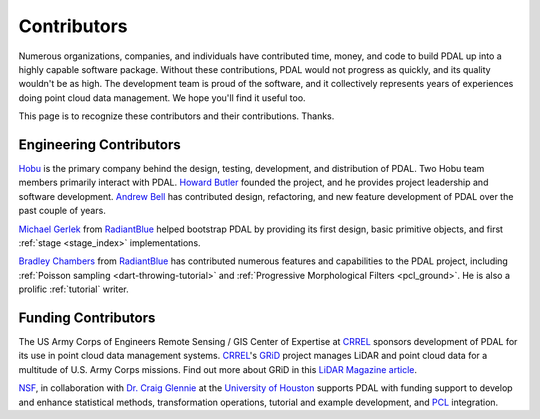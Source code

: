 .. _contributors:

******************************************************************************
Contributors
******************************************************************************

Numerous organizations, companies, and individuals have contributed time,
money, and code to build PDAL up into a highly capable software package.
Without these contributions, PDAL would not progress as quickly, and its
quality wouldn't be as high. The development team is proud of the software, and
it collectively represents years of experiences doing point cloud data
management. We hope you'll find it useful too.

This page is to recognize these contributors and their contributions. Thanks.

Engineering Contributors
--------------------------------------------------------------------------------

.. image:: https://hobu.co/theme/images/hobulogo.png
    :target: http://hobu.co

`Hobu`_ is the primary company behind the design, testing, development, and
distribution of PDAL. Two Hobu team members primarily interact with PDAL.
`Howard Butler`_ founded the project, and he provides project leadership and
software development.  `Andrew Bell`_ has contributed design, refactoring, and
new feature development of PDAL over the past couple of years.

.. _`Howard Butler`: https://github.com/hobu
.. _`Andrew Bell`: https://github.com/abellgithub
.. _`Hobu`: http://hobu.co


.. image:: http://radiantblue.com/wp-content/uploads/2015/12/logo1.png
    :target: http://radiantblue.com

`Michael Gerlek`_ from `RadiantBlue`_ helped bootstrap PDAL by providing its
first design, basic primitive objects, and first :ref:`stage <stage_index>`
implementations.

.. _`Michael Gerlek`: http://github.com/mpgerlek


`Bradley Chambers`_ from `RadiantBlue`_ has contributed numerous features and
capabilities to the PDAL project, including :ref:`Poisson sampling
<dart-throwing-tutorial>` and :ref:`Progressive Morphological Filters <pcl_ground>`. He is also a prolific
:ref:`tutorial` writer.

.. _`Bradley Chambers`: https://github.com/chambbj
.. _`RadiantBlue`: http://radiantblue.com/


Funding Contributors
--------------------------------------------------------------------------------

.. image:: ./rsgis_logo.png
    :target: http://www.erdc.usace.army.mil/Locations/CRREL.aspx

The US Army Corps of Engineers Remote Sensing / GIS Center of Expertise at
`CRREL`_ sponsors development of PDAL for its use in point cloud data
management systems. `CRREL`_'s `GRiD`_ project manages LiDAR and point cloud
data for a multitude of U.S. Army Corps missions. Find out more about GRiD in
this `LiDAR Magazine article`_.

.. image:: ./nsf1.png
    :target: http://www.nsf.gov

.. image:: ./uoh.png
    :target: http://www.uh.edu

`NSF <http://www.nsf.gov>`_, in collaboration with `Dr. Craig Glennie
<http://www.cive.uh.edu/faculty/glennie>`_ at the `University of Houston
<http://www.uh.edu>`_ supports PDAL with funding support to develop and enhance
statistical methods, transformation operations, tutorial and example
development, and `PCL <http://pointclouds.org>`_ integration.


.. _`GRiD`: http://lidar.io/about.html
.. _`LiDAR Magazine article`: http://www.lidarmag.com/content/view/11343/198/
.. _`CRREL`: http://www.erdc.usace.army.mil/Locations/CRREL.aspx

